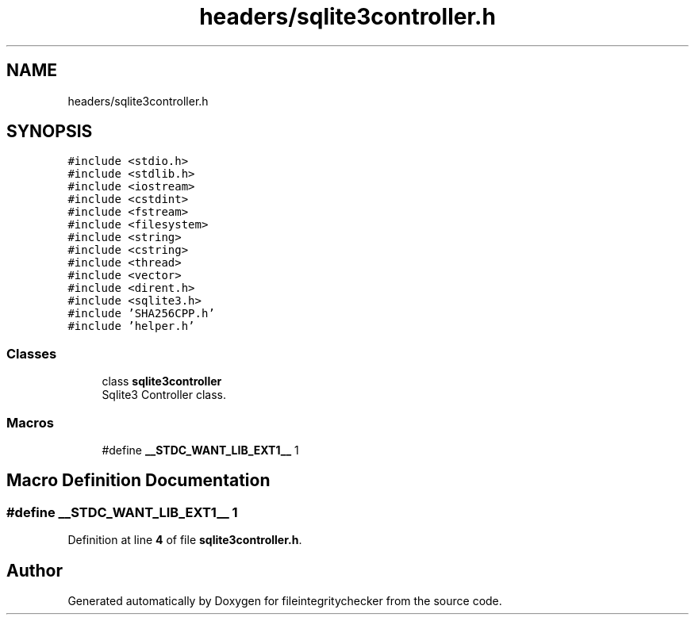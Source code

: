 .TH "headers/sqlite3controller.h" 3 "Sat Dec 10 2022" "fileintegritychecker" \" -*- nroff -*-
.ad l
.nh
.SH NAME
headers/sqlite3controller.h
.SH SYNOPSIS
.br
.PP
\fC#include <stdio\&.h>\fP
.br
\fC#include <stdlib\&.h>\fP
.br
\fC#include <iostream>\fP
.br
\fC#include <cstdint>\fP
.br
\fC#include <fstream>\fP
.br
\fC#include <filesystem>\fP
.br
\fC#include <string>\fP
.br
\fC#include <cstring>\fP
.br
\fC#include <thread>\fP
.br
\fC#include <vector>\fP
.br
\fC#include <dirent\&.h>\fP
.br
\fC#include <sqlite3\&.h>\fP
.br
\fC#include 'SHA256CPP\&.h'\fP
.br
\fC#include 'helper\&.h'\fP
.br

.SS "Classes"

.in +1c
.ti -1c
.RI "class \fBsqlite3controller\fP"
.br
.RI "Sqlite3 Controller class\&. "
.in -1c
.SS "Macros"

.in +1c
.ti -1c
.RI "#define \fB__STDC_WANT_LIB_EXT1__\fP   1"
.br
.in -1c
.SH "Macro Definition Documentation"
.PP 
.SS "#define __STDC_WANT_LIB_EXT1__   1"

.PP
Definition at line \fB4\fP of file \fBsqlite3controller\&.h\fP\&.
.SH "Author"
.PP 
Generated automatically by Doxygen for fileintegritychecker from the source code\&.
